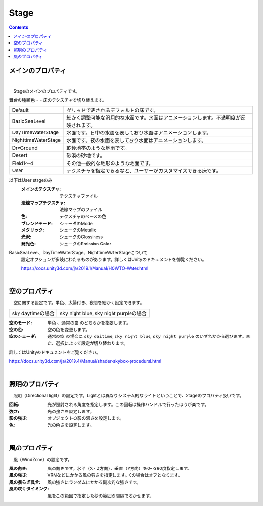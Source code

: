.. index:: Stage（プロパティ）

####################################
Stage
####################################

.. contents::


メインのプロパティ
------------------------

.. image:: ../img/prop_stage_1.png
    :align: center

|

　Stageのメインのプロパティです。


| 舞台の種類色・・床のテクスチャを切り替えます。

.. csv-table::

    Default,    グリッドで表されるデフォルトの床です。
    BasicSeaLevel, 細かく調整可能な汎用的な水面です。水面はアニメーションします。不透明度が反映されます。
    DayTimeWaterStage, 水面です。日中の水面を表しており水面はアニメーションします。
    NighttimeWaterStage,   水面です。夜の水面を表しており水面はアニメーションします。
    DryGround,  乾燥地帯のような地面です。
    Desert,     砂漠の砂地です。
    Field1～4,  その他一般的な地形のような地面です。
    User,       テクスチャを指定できるなど、ユーザーがカスタマイズできる床です。

以下はUser stageのみ
    :メインのテクスチャ:
        テクスチャファイル
    :法線マップテクスチャ:
        法線マップのファイル
    :色:
        テクスチャのベースの色
    :ブレンドモード:
        シェーダのMode
    :メタリック:
        シェーダのMetallic
    :光沢:
        シェーダのGlossiness
    :発光色:
        シェーダのEmission Color

BasicSeaLevel、DayTimeWaterStage、NighttimeWaterStageについて
    設定オプションが多岐にわたるものがあります。詳しくはUnityのドキュメントを御覧ください。

    `<https://docs.unity3d.com/ja/2019.1/Manual/HOWTO-Water.html>`_

|

.. index:: 空（Stageのプロパティ）

空のプロパティ
-------------------

　空に関する設定です。単色、太陽付き、夜間を細かく設定できます。


.. |skydaytime| image:: ../img/prop_stage_2.png
.. |skynight| image:: ../img/prop_stage_3.png

.. csv-table::

    "sky daytimeの場合", "sky night blue, sky night purpleの場合"
    |skydaytime|, |skynight|

:空のモード:
    ``単色`` 、``通常の空`` のどちらかを指定します。
:空の色:
    空の色を変更します。
:空のシェーダ:
    ``通常の空`` の場合に ``sky daitime``, ``sky night blue``, ``sky night purple`` のいずれかから選びます。また、選択によって設定が切り替わります。

詳しくはUnityのドキュメントをご覧ください。

`<https://docs.unity3d.com/ja/2019.4/Manual/shader-skybox-procedural.html>`_


|

.. index:: 照明（Stageのプロパティ）

照明のプロパティ
-------------------

　照明（Directional light）の設定です。Lightとは異なりシステム的なライトということで、Stageのプロパティ扱いです。

.. image:: ../img/prop_stage_4.png
    :align: center

:回転:
    光が照射される角度を指定します。この回転は操作ハンドルで行ったほうが楽です。
:強さ:
    光の強さを設定します。
:影の強さ:
    オブジェクトの影の濃さを設定します。
:色:
    光の色さを設定します。

|

.. index:: 風（Stageのプロパティ）

風のプロパティ
--------------------

　風（WindZone）の設定です。

.. image:: ../img/prop_stage_5.png
    :align: center


:風の向き:
    風の向きです。水平（X・Z方向）、垂直（Y方向）を0～360度指定します。
:風の強さ:
    VRMなどにかかる風の強さを指定します。0の場合はオフとなります。
:風の揺らぎ具合:
    風の強さにランダムにかかる副次的な強さです。
:風の吹くタイミング:
    風をこの範囲で指定した秒の範囲の間隔で吹かせます。
